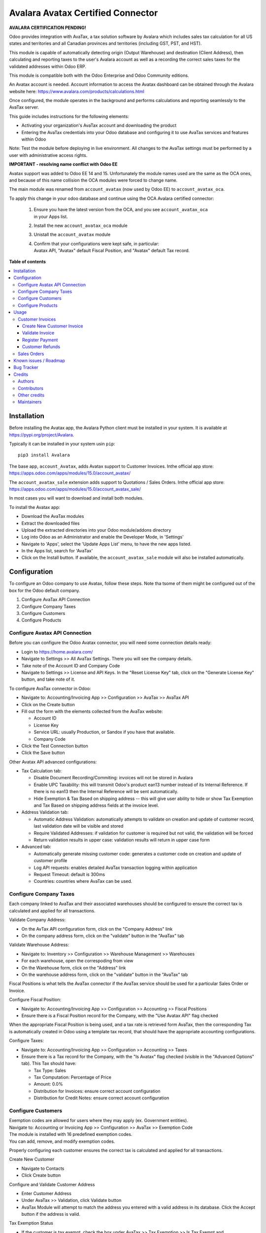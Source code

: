==================================
Avalara Avatax Certified Connector
==================================

.. 
   !!!!!!!!!!!!!!!!!!!!!!!!!!!!!!!!!!!!!!!!!!!!!!!!!!!!
   !! This file is generated by oca-gen-addon-readme !!
   !! changes will be overwritten.                   !!
   !!!!!!!!!!!!!!!!!!!!!!!!!!!!!!!!!!!!!!!!!!!!!!!!!!!!
   !! source digest: sha256:debefe109140c71824fe591b3a20cefb176b86fd7e8ea613edcb1e8871d2d557
   !!!!!!!!!!!!!!!!!!!!!!!!!!!!!!!!!!!!!!!!!!!!!!!!!!!!

.. |badge1| image:: https://img.shields.io/badge/maturity-Production%2FStable-green.png
    :target: https://odoo-community.org/page/development-status
    :alt: Production/Stable
.. |badge2| image:: https://img.shields.io/badge/licence-AGPL--3-blue.png
    :target: http://www.gnu.org/licenses/agpl-3.0-standalone.html
    :alt: License: AGPL-3
.. |badge3| image:: https://img.shields.io/badge/github-OCA%2Faccount--fiscal--rule-lightgray.png?logo=github
    :target: https://github.com/OCA/account-fiscal-rule/tree/18.0/account_avatax_oca
    :alt: OCA/account-fiscal-rule
.. |badge4| image:: https://img.shields.io/badge/weblate-Translate%20me-F47D42.png
    :target: https://translation.odoo-community.org/projects/account-fiscal-rule-18-0/account-fiscal-rule-18-0-account_avatax_oca
    :alt: Translate me on Weblate
.. |badge5| image:: https://img.shields.io/badge/runboat-Try%20me-875A7B.png
    :target: https://runboat.odoo-community.org/builds?repo=OCA/account-fiscal-rule&target_branch=18.0
    :alt: Try me on Runboat

|badge1| |badge2| |badge3| |badge4| |badge5|

**AVALARA CERTIFICATION PENDING!**

Odoo provides integration with AvaTax, a tax solution software by
Avalara which includes sales tax calculation for all US states and
territories and all Canadian provinces and territories (including GST,
PST, and HST).

This module is capable of automatically detecting origin (Output
Warehouse) and destination (Client Address), then calculating and
reporting taxes to the user's Avalara account as well as a recording the
correct sales taxes for the validated addresses within Odoo ERP.

This module is compatible both with the Odoo Enterprise and Odoo
Community editions.

An Avatax account is needed. Account information to access the Avatax
dashboard can be obtained through the Avalara website here:
https://www.avalara.com/products/calculations.html

Once configured, the module operates in the background and performs
calculations and reporting seamlessly to the AvaTax server.

This guide includes instructions for the following elements:

- Activating your organization's AvaTax account and downloading the
  product
- Entering the AvaTax credentials into your Odoo database and
  configuring it to use AvaTax services and features within Odoo

Note: Test the module before deploying in live environment. All changes
to the AvaTax settings must be performed by a user with administrative
access rights.

**IMPORTANT - resolving name conflict with Odoo EE**

Avatax support was added to Odoo EE 14 and 15. Unfortunately the module
names used are the same as the OCA ones, and because of this name
collision the OCA modules were forced to change name.

The main module was renamed from ``account_avatax`` (now used by Odoo
EE) to ``account_avatax_oca``.

To apply this change in your odoo database and continue using the OCA
Avalara certified connector:

   1. | Ensure you have the latest version from the OCA, and you see
        ``account_avatax_oca``
      | in your Apps list.

   2. Install the new ``account_avatax_oca`` module

   3. Unistall the ``account_avatax`` module

   4. | Confirm that your configurations were kept safe, in particular:
      | Avatax API, "Avatax" default Fiscal Position, and "Avatax"
        default Tax record.

**Table of contents**

.. contents::
   :local:

Installation
============

Before installing the Avatax app, the Avalara Python client must be
installed in your system. It is available at
https://pypi.org/project/Avalara.

Typically it can be installed in your system usin ``pip``:

::

   pip3 install Avalara

The base app, ``account_Avatax``, adds Avatax support to Customer
Invoices. Inthe official app store:
https://apps.odoo.com/apps/modules/15.0/account_avatax/

The ``account_avatax_sale`` extension adds support to Quotations / Sales
Orders. Inthe official app store:
https://apps.odoo.com/apps/modules/15.0/account_avatax_sale/

In most cases you will want to download and install both modules.

To install the Avatax app:

- Download the AvaTax modules
- Extract the downloaded files
- Upload the extracted directories into your Odoo module/addons
  directory
- Log into Odoo as an Administrator and enable the Developer Mode, in
  'Settings'
- Navigate to 'Apps', select the 'Update Apps List' menu, to have the
  new apps listed.
- In the Apps list, search for 'AvaTax'
- Click on the Install button. If available, the ``account_avatax_sale``
  module will also be installed automatically.

Configuration
=============

To configure an Odoo company to use Avatax, follow these steps. Note tha
tsome of them might be configured out of the box for the Odoo default
company.

1. Configure AvaTax API Connection
2. Configure Company Taxes
3. Configure Customers
4. Configure Products

Configure Avatax API Connection
-------------------------------

Before you can configure the Odoo Avatax connector, you will need some
connection details ready:

- Login to https://home.avalara.com/
- Navigate to Settings >> All AvaTax Settings. There you will see the
  company details.
- Take note of the Account ID and Company Code
- Navigate to Settings >> License and API Keys. In the "Reset License
  Key" tab, click on the "Generate License Key" button, and take note of
  it.

To configure AvaTax connector in Odoo:

- Navigate to: Accounting/Invoicing App >> Configuration >> AvaTax >>
  AvaTax API
- Click on the Create button
- Fill out the form with the elements collected from the AvaTax website:

  - Account ID
  - License Key
  - Service URL: usually Production, or Sandox if you have that
    available.
  - Company Code

- Click the Test Connection button
- Click the Save button

Other Avatax API advanced configurations:

- Tax Calculation tab:

  - Disable Document Recording/Commiting: invoices will not be stored in
    Avalara
  - Enable UPC Taxability: this will transmit Odoo's product ean13
    number instead of its Internal Reference. If there is no ean13 then
    the Internal Reference will be sent automatically.
  - Hide Exemption & Tax Based on shipping address -- this will give
    user ability to hide or show Tax Exemption and Tax Based on shipping
    address fields at the invoice level.

- Address Validation tab:

  - Automatic Address Validation: automatically attempts to validate on
    creation and update of customer record, last validation date will be
    visible and stored
  - Require Validated Addresses: if validation for customer is required
    but not valid, the validation will be forced
  - Return validation results in upper case: validation results will
    return in upper case form

- Advanced tab:

  - Automatically generate missing customer code: generates a customer
    code on creation and update of customer profile
  - Log API requests: enables detailed AvaTax transaction logging within
    application
  - Request Timeout: default is 300ms
  - Countries: countries where AvaTax can be used.

Configure Company Taxes
-----------------------

Each company linked to AvaTax and their associated warehouses should be
configured to ensure the correct tax is calculated and applied for all
transactions.

Validate Company Address:

- On the AvTax API configuration form, click on the "Company Address"
  link
- On the company address form, click on the "validate" button in the
  "AvaTax" tab

Validate Warehouse Address:

- Navigate to: Inventory >> Configuration >> Warehouse Management >>
  Warehouses
- For each warehouse, open the correspoding from view
- On the Warehouse form, click on the "Address" link
- On the warehouse address form, click on the "validate" button in the
  "AvaTax" tab

Fiscal Positions is what tells the AvaTax connector if the AvaTax
service should be used for a particular Sales Order or Invoice.

Configure Fiscal Position:

- Navigate to: Accounting/Invoicing App >> Configuration >> Accounting
  >> Fiscal Positions
- Ensure there is a Fiscal Position record for the Company, with the
  "Use Avatax API" flag checked

When the appropriate Fiscal Position is being used, and a tax rate is
retrieved form AvaTax, then the corresponding Tax is automatically
created in Odoo using a template tax record, that should have the
appropriate accounting configurations.

Configure Taxes:

- Navigate to: Accounting/Invoicing App >> Configuration >> Accounting
  >> Taxes
- Ensure there is a Tax record for the Company, with the "Is Avatax"
  flag checked (visible in the "Advanced Options" tab). This Tax should
  have:

  - Tax Type: Sales
  - Tax Computation: Percentage of Price
  - Amount: 0.0%
  - Distribution for Invoices: ensure correct account configuration
  - Distribution for Credit Notes: ensure correct account configuration

Configure Customers
-------------------

| Exemption codes are allowed for users where they may apply (ex.
  Government entities).
| Navigate to: Accounting or Invoicing App >> Configuration >> AvaTax >>
  Exemption Code

| The module is installed with 16 predefined exemption codes.
| You can add, remove, and modify exemption codes.

Properly configuring each customer ensures the correct tax is calculated
and applied for all transactions.

Create New Customer

- Navigate to Contacts
- Click Create button

Configure and Validate Customer Address

- Enter Customer Address
- Under AvaTax >> Validation, click Validate button
- AvaTax Module will attempt to match the address you entered with a
  valid address in its database. Click the Accept button if the address
  is valid.

Tax Exemption Status

- If the customer is tax exempt, check the box under AvaTax >> Tax
  Exemption >> Is Tax Exempt and
- Select the desired Tax Exempt Code from the dropdown menu.

Configure Products
------------------

Create product tax codes to assign to products and/or product
categories. Navigate to: Accounting or Invoicing App >> Configuration >>
AvaTax >> Product Tax Codes.

From here you can add, remove, and modify the product tax codes.

Products in Odoo are typically assigned to product categories. AvaTax
settings can also be assigned to the product category when a product
category is created.

- Create New Product Category

  - Navigate to: Inventory >> Configuration >> Products >> Product
    Categories
  - Click Create button

- Configure Product Category Tax Code

  - Under AvaTax Properties >> Tax Code
  - Select the desired Tax Code

Usage
=====

Customer Invoices
-----------------

The AvaTax module is integrated into Sales Invoices and is applied to
each transaction. The transaction log in the AvaTax dashboard shows the
invoice details and displays whether the transaction is in an
uncommitted or committed status.

A validated invoice will have a Committed status and a cancelled invoice
will have a Voided status.

The module will check if there is a selected warehouse and will
automatically determine the address of the warehouse and the origin
location. If no address is assigned to the warehouse, the company
address is used.

Discounts are handled when they are enabled in Odoo's settings. They are
calculated as a net deduction on the line item cost before the total is
sent to AvaTax.

Create New Customer Invoice
~~~~~~~~~~~~~~~~~~~~~~~~~~~

- Navigate to: Accounting or Invoicing >> Customers >> Invoices.
- Click Create button.

Validate Invoice
~~~~~~~~~~~~~~~~

- Ensure that Tax based on shipping address is checked.
- Line items should have AVATAX selected under Taxes for internal
  records.
- To complete the invoice, click the Validate button.
- The sale order will now appear in the AvaTax dashboard.

Register Payment
~~~~~~~~~~~~~~~~

- Click the Register Payment button to finalize the invoice.

Customer Refunds
~~~~~~~~~~~~~~~~

Odoo applies refunds as opposed to voids in its accounting module. As
with customer invoices, the AvaTax module is integrated with customer
refunds and is applied to each transaction.

| Refunded invoice transactions will be indicated
| with a negative total in the AvaTax interface.

Initiate Customer Refund

- Navigate to: Accounting or Invoicing >> Customers >> Invoices
- Select the invoice you wish to refund
- Click Add Credit Note button

Create Credit Note

- Under Credit Method, select Create a draft credit note.
- Enter a reason.
- Click Add Credit Note button.

Note: You will be taken to the Credit Notes list view

Validate Refund

- Select the Credit Note you wish to validate, review and then click
  Validate button.

Register Refund Payment

- Click Register Payment button to complete a refund

Sales Orders
------------

The AvaTax module is integrated into Sales Orders and allows computation
of taxes. Sales order transactions do not appear in the in the AvaTax
interface.

| The information placed in the sales order will automatically pass to
  the invoice
| on the Avalara server and can be viewed in the AvaTax control panel.

Discounts are handled when they are enabled in Odoo's settings. They
will be reported as a net deduction on the line item cost.

Create New Sales Order

- Navigate to: Sales >> Orders >> Orders
- Click Create button

Compute Taxes with AvaTax

- The module will calculate tax when the sales order is confirmed, or by
  navigating to Action >> Update taxes with Avatax. At this step, the
  sales order will retrieve the tax amount from Avalara but will not
  report the transaction to the AvaTax dashboard. Only invoice, refund,
  and payment activity are reported to the dashboard.
- The module will check if there is a selected warehouse and will
  automatically determine the address of the warehouse and the origin
  location. If no address is assigned to the warehouse the module will
  automatically use the address of the company as its origin. Location
  code will automatically populate with the warehouse code but can be
  modified if needed.

Known issues / Roadmap
======================

The development of this module was driven by US companies to compute
Sales Tax.

However the Avatax service supports more use cases, that could be added:

- Add support to EU VAT
- Add support to US Use Tax on Purchases / vendor Bills

Other improvements that could be added:

- Detect and warn if customers State is not a nexus available for the
  current account

Bug Tracker
===========

Bugs are tracked on `GitHub Issues <https://github.com/OCA/account-fiscal-rule/issues>`_.
In case of trouble, please check there if your issue has already been reported.
If you spotted it first, help us to smash it by providing a detailed and welcomed
`feedback <https://github.com/OCA/account-fiscal-rule/issues/new?body=module:%20account_avatax_oca%0Aversion:%2018.0%0A%0A**Steps%20to%20reproduce**%0A-%20...%0A%0A**Current%20behavior**%0A%0A**Expected%20behavior**>`_.

Do not contact contributors directly about support or help with technical issues.

Credits
=======

Authors
-------

* Open Source Integrators
* Fabrice Henrion
* Sodexis

Contributors
------------

- Odoo SA

  - Fabrice Henrion

- Open Source Integrators (https://opensourceintegrators.com)

  - Daniel Reis <dreis@opensourceintegrators.com>
  - Bhavesh Odedra <bodedra@opensourceintegrators.com>
  - Sandip Mangukiya <smangukiya@opensourceintegrators.com>
  - Nikul Chaudhary <nchaudhary@opensourceintegrators.com>

- Serpent CS

  - Murtuza Saleh

- Sodexis

  - Atchuthan Ubendran

- Kencove (https://kencove.com)

  - Don Kendall <kendall@donkendall.com>
  - Mohamed Alkobrosli <malkobrosly@kencove.com>
  - Wai-Lun Lin <wlin@kencove.com>

Other credits
-------------

This module was originally developed by Fabrice Henrion at Odoo SA, and
maintained up to version 11.

For version 12, Fabrice invited partners to migrate this modules to
later version, and maintain it.

Open Source Integrators performed the migration to Odoo 12 , and later
added support for the more up to date REST API , alongside with the
legacy SOAP API.

With the addition of the REST API, a deep refactor was introduced,
changing the tax calculation approach, from just setting the total tax
amount, to instead adding the tax rates to each document line and then
having Odoo do all the other computations.

For Odoo 13, the legacy SOAP support was supported, and additional
refactoring was done to contribute the module to the Odoo Community
Association.

Maintainers
-----------

This module is maintained by the OCA.

.. image:: https://odoo-community.org/logo.png
   :alt: Odoo Community Association
   :target: https://odoo-community.org

OCA, or the Odoo Community Association, is a nonprofit organization whose
mission is to support the collaborative development of Odoo features and
promote its widespread use.

.. |maintainer-dreispt| image:: https://github.com/dreispt.png?size=40px
    :target: https://github.com/dreispt
    :alt: dreispt

Current `maintainer <https://odoo-community.org/page/maintainer-role>`__:

|maintainer-dreispt| 

This module is part of the `OCA/account-fiscal-rule <https://github.com/OCA/account-fiscal-rule/tree/18.0/account_avatax_oca>`_ project on GitHub.

You are welcome to contribute. To learn how please visit https://odoo-community.org/page/Contribute.
